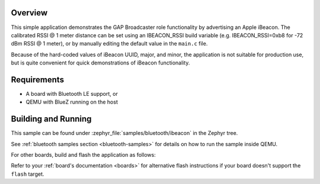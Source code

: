 .. zephyr:code-sample:: bluetooth_ibeacon
   :name: iBeacon
   :relevant-api: bluetooth

   Advertise an Apple iBeacon using GAP Broadcaster role.

Overview
********

This simple application demonstrates the GAP Broadcaster role
functionality by advertising an Apple iBeacon. The calibrated RSSI @ 1
meter distance can be set using an IBEACON_RSSI build variable
(e.g. IBEACON_RSSI=0xb8 for -72 dBm RSSI @ 1 meter), or by manually
editing the default value in the ``main.c`` file.

Because of the hard-coded values of iBeacon UUID, major, and minor,
the application is not suitable for production use, but is quite
convenient for quick demonstrations of iBeacon functionality.

Requirements
************

* A board with Bluetooth LE support, or
* QEMU with BlueZ running on the host

Building and Running
********************

This sample can be found under :zephyr_file:`samples/bluetooth/ibeacon` in the
Zephyr tree.

See :ref:`bluetooth samples section <bluetooth-samples>` for details on how
to run the sample inside QEMU.

For other boards, build and flash the application as follows:

.. zephyr-app-commands::
   :zephyr-app: samples/bluetooth/ibeacon
   :board: <board>
   :goals: flash
   :compact:

Refer to your :ref:`board's documentation <boards>` for alternative
flash instructions if your board doesn't support the ``flash`` target.

